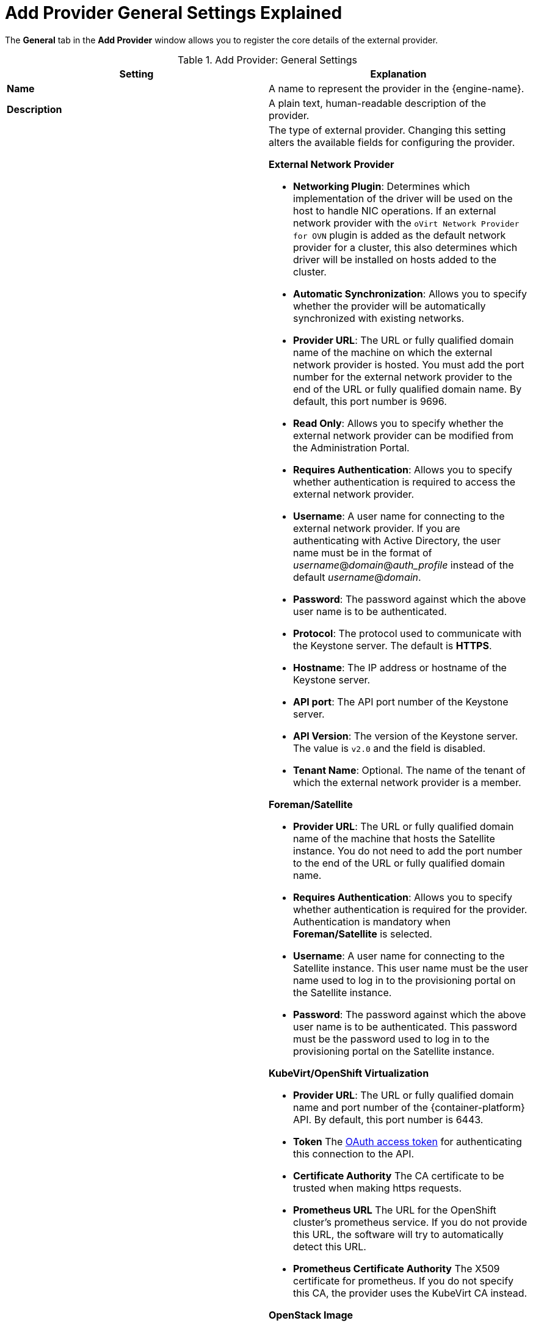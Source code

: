 :_content-type: REFERENCE
[id="Add_Provider_General_Settings_Explained"]
= Add Provider General Settings Explained

The *General* tab in the *Add Provider* window allows you to register the core details of the external provider.

.Add Provider: General Settings
[options="header"]
|===
|Setting |Explanation
|*Name* |A name to represent the provider in the {engine-name}.
|*Description* |A plain text, human-readable description of the provider.
|*Type* a|The type of external provider. Changing this setting alters the available fields for configuring the provider.

*External Network Provider*

* *Networking Plugin*: Determines which implementation of the driver will be used on the host to handle NIC operations. If an external network provider with the `oVirt Network Provider for OVN` plugin is added as the default network provider for a cluster, this also determines which driver will be installed on hosts added to the cluster.

* *Automatic Synchronization*: Allows you to specify whether the provider will be automatically synchronized with existing networks.

* *Provider URL*: The URL or fully qualified domain name of the machine on which the external network provider is hosted. You must add the port number for the external network provider to the end of the URL or fully qualified domain name. By default, this port number is 9696.

* *Read Only*: Allows you to specify whether the external network provider can be modified from the Administration Portal.

* *Requires Authentication*: Allows you to specify whether authentication is required to access the external network provider.

* *Username*: A user name for connecting to the external network provider. If you are authenticating with Active Directory, the user name must be in the format of _username_@_domain_@_auth_profile_ instead of the default _username_@_domain_.

* *Password*: The password against which the above user name is to be authenticated.

* *Protocol*: The protocol used to communicate with the Keystone server. The default is *HTTPS*.

* *Hostname*: The IP address or hostname of the Keystone server.

* *API port*: The API port number of the Keystone server.

* *API Version*: The version of the Keystone server.  The value is `v2.0` and the field is disabled.

* *Tenant Name*: Optional. The name of the tenant of which the external network provider is a member.

*Foreman/Satellite*

* *Provider URL*: The URL or fully qualified domain name of the machine that hosts the Satellite instance. You do not need to add the port number to the end of the URL or fully qualified domain name.

* *Requires Authentication*: Allows you to specify whether authentication is required for the provider. Authentication is mandatory when *Foreman/Satellite* is selected.

* *Username*: A user name for connecting to the Satellite instance. This user name must be the user name used to log in to the provisioning portal on the Satellite instance.

* *Password*: The password against which the above user name is to be authenticated. This password must be the password used to log in to the provisioning portal on the Satellite instance.

*KubeVirt/OpenShift Virtualization*

* *Provider URL*: The URL or fully qualified domain name and port number of the {container-platform} API. By default, this port number is 6443.

* *Token* The link:https://docs.openshift.com/container-platform/4.4/security/container_security/security-platform.html#security-platform-auth-controlling-access_security-platform[OAuth access token] for authenticating this connection to the API.

* *Certificate Authority* The CA certificate to be trusted when making https requests.

* *Prometheus URL* The URL for the OpenShift cluster's prometheus service. If you do not provide this URL, the software will try to automatically detect this URL.
// Reviewer: Is this the url, proxyUrl, or externalUrl mentioned here: https://docs.openshift.com/container-platform/4.4/rest_api/monitoring_apis/prometheus-monitoring-coreos-com-v1.html? How does the user get this information?

* *Prometheus Certificate Authority* The X509 certificate for prometheus. If you do not specify this CA, the provider uses the KubeVirt CA instead.
// Reviewer: How does the user get the Prometheus CA mentioned on the next line?

*OpenStack Image*

* *Provider URL*: The URL or fully qualified domain name of the machine on which the OpenStack Image service is hosted. You must add the port number for the OpenStack Image service to the end of the URL or fully qualified domain name. By default, this port number is 9292.

* *Requires Authentication*: Allows you to specify whether authentication is required to access the OpenStack Image service.

* *Username*: A user name for connecting to the Keystone server. This user name must be the user name for the OpenStack Image service registered in the Keystone instance of which the OpenStack Image service is a member.

* *Password*: The password against which the above user name is to be authenticated. This password must be the password for the OpenStack Image service registered in the Keystone instance of which the OpenStack Image service is a member.

* *Protocol*: The protocol used to communicate with the Keystone server. This must be set to `HTTP`.

* *Hostname*: The IP address or hostname of the Keystone server.

* *API port*: The API port number of the Keystone server.

* *API Version*: The version of the Keystone service. The value is `v2.0` and the field is disabled.

* *Tenant Name*: The name of the OpenStack tenant of which the OpenStack Image service is a member.

*OpenStack Volume*

* *Data Center*: The data center to which OpenStack Volume storage volumes will be attached.

* *Provider URL*: The URL or fully qualified domain name of the machine on which the OpenStack Volume instance is hosted. You must add the port number for the OpenStack Volume instance to the end of the URL or fully qualified domain name. By default, this port number is 8776.

* *Requires Authentication*: Allows you to specify whether authentication is required to access the OpenStack Volume service.

* *Username*: A user name for connecting to the Keystone server. This user name must be the user name for OpenStack Volume registered in the Keystone instance of which the OpenStack Volume instance is a member.

* *Password*: The password against which the above user name is to be authenticated. This password must be the password for OpenStack Volume registered in the Keystone instance of which the OpenStack Volume instance is a member.

* *Protocol*: The protocol used to communicate with the Keystone server. This must be set to `HTTP`.

* *Hostname*: The IP address or hostname of the Keystone server.

* *API port*: The API port number of the Keystone server.

* *API Version*: The version of the Keystone server.  The value is `v2.0` and the field is disabled.

* *Tenant Name*: The name of the OpenStack tenant of which the OpenStack Volume instance is a member.

*VMware*

* *Data Center*: Specify the data center into which VMware virtual machines will be imported, or select *Any Data Center* to specify the destination data center during individual import operations (using the *Import* function in the *Virtual Machines* tab).

* *vCenter*: The IP address or fully qualified domain name of the VMware vCenter instance.

* *ESXi*: The IP address or fully qualified domain name of the host from which the virtual machines will be imported.

* *Data Center*: The name of the data center in which the specified ESXi host resides.

* *Cluster*: The name of the cluster in which the specified ESXi host resides.

* *Verify server's SSL certificate*: Specify whether the ESXi host's certificate will be verified on connection.

* *Proxy Host*: Select a host in the chosen data center with `virt-v2v` installed to serve as the host during virtual machine import operations. This host must also be able to connect to the network of the VMware vCenter external provider. If you selected *Any Data Center*, you cannot choose the host here, but can specify a host during individual import operations (using the *Import* function in the *Virtual Machines* tab).

* *Username*: A user name for connecting to the VMware vCenter instance. The user must have access to the VMware data center and ESXi host on which the virtual machines reside.

* *Password*: The password against which the above user name is to be authenticated.

*RHEL 5 Xen*

* *Data Center*: Specify the data center into which Xen virtual machines will be imported, or select *Any Data Center* to instead specify the destination data center during individual import operations (using the *Import* function in the *Virtual Machines* tab).

* *URI*: The URI of the RHEL 5 Xen host.

* *Proxy Host*: Select a host in the chosen data center with `virt-v2v` installed to serve as the host during virtual machine import operations. This host must also be able to connect to the network of the RHEL 5 Xen external provider. If you selected *Any Data Center*, you cannot choose the host here, but instead can specify a host during individual import operations (using the *Import* function in the *Virtual Machines* tab).

*KVM*

* *Data Center*: Specify the data center into which KVM virtual machines will be imported, or select *Any Data Center* to instead specify the destination data center during individual import operations (using the *Import* function in the *Virtual Machines* tab).

* *URI*: The URI of the KVM host.

* *Proxy Host*: Select a host in the chosen data center to serve as the host during virtual machine import operations. This host must also be able to connect to the network of the KVM external provider. If you selected *Any Data Center*, you cannot choose the host here, but instead can specify a host during individual import operations (using the *Import* function in the *Virtual Machines* tab).

* *Requires Authentication*: Allows you to specify whether authentication is required to access the KVM host.

* *Username*: A user name for connecting to the KVM host.

* *Password*: The password against which the above user name is to be authenticated.

|*Test* |Allows users to test the specified credentials. This button is available to all provider types.

|===
